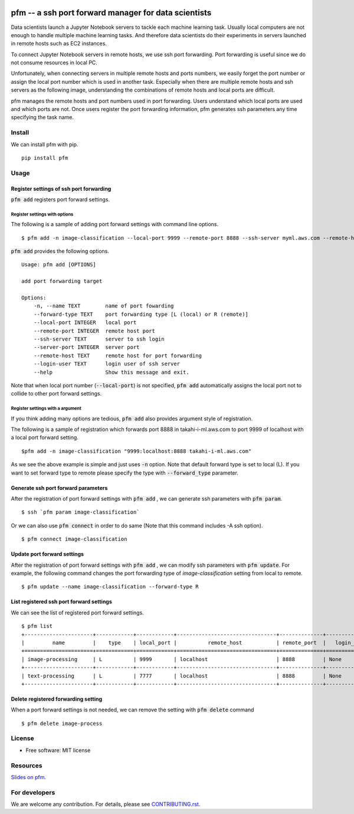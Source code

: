 .. image:: https://travis-ci.org/takahi-i/pfm.png?branch=master
   :alt: Build status
   :target: https://travis-ci.org/takahi-i/pfm

=====================================================
pfm -- a ssh port forward manager for data scientists
=====================================================

Data scientists launch a Jupyter Notebook servers to tackle each machine learning task.
Usually local computers are not enough to handle multiple machine learning tasks.
And therefore data scientists do their experiments in servers launched in remote hosts such as EC2 instances.

To connect Jupyter Notebook servers in remote hosts, we use ssh port forwarding.
Port forwarding is useful since we do not consume resources in local PC.

Unfortunately, when connecting servers in multiple remote hosts and ports numbers, we easily forget
the port number or assign the local port number which is used in another task. Especially when there are multiple remote
hosts and ssh servers as the following image, understanding the combinations of remote hosts and local ports are difficult.

.. image:: images/port-forwarding.jpeg
   :height: 50px
   :width: 50px
   :scale: 40%

pfm manages the remote hosts and port numbers used in port forwarding. Users understand which local
ports are used and which ports are not. Once users register the port forwarding information, pfm generates
ssh parameters any time specifying the task name.

Install
=======

We can install pfm with pip.

::

    pip install pfm


Usage
=====

Register settings of ssh port forwarding
-----------------------------------------

:code:`pfm add` registers port forward settings.

Register settings with options
~~~~~~~~~~~~~~~~~~~~~~~~~~~~~~~~

The following is a sample of adding port forward settings with command line options.

::

    $ pfm add -n image-classification --local-port 9999 --remote-port 8888 --ssh-server myml.aws.com --remote-host localhost

:code:`pfm add` provides the following options.

::

    Usage: pfm add [OPTIONS]

    add port forwarding target

    Options:
        -n, --name TEXT        name of port fowarding
        --forward-type TEXT    port forwarding type [L (local) or R (remote)]
        --local-port INTEGER   local port
        --remote-port INTEGER  remote host port
        --ssh-server TEXT      server to ssh login
        --server-port INTEGER  server port
        --remote-host TEXT     remote host for port forwarding
        --login-user TEXT      login user of ssh server
        --help                 Show this message and exit.

Note that when local port number  (:code:`--local-port`)  is not specified, :code:`pfm add` automatically assigns the local port not to collide to other port forward settings.

Register settings with a argument
~~~~~~~~~~~~~~~~~~~~~~~~~~~~~~~~~~

If you think adding many options are tedious, :code:`pfm add` also provides argument style of registration.

The following is a sample of registration which forwards port 8888 in takahi-i-ml.aws.com to port 9999 of localhost with a local port forward setting.

::

    $pfm add -n image-classification "9999:localhost:8888 takahi-i-ml.aws.com"

As we see the above example is simple and just uses :code:`-n` option. Note that default forward type is set to local (L). If you want to set forward type
to remote please specify the type with :code:`--forward_type` parameter.

Generate ssh port forward parameters
-------------------------------------

After the registration of port forward settings with :code:`pfm add` , we can generate ssh parameters with :code:`pfm param`.

::

    $ ssh `pfm param image-classification`

Or we can also use :code:`pfm connect` in order to do same (Note that this command includes -A ssh option).

::

    $ pfm connect image-classification


Update port forward settings
----------------------------

After the registration of port forward settings with :code:`pfm add` , we can modify ssh parameters with :code:`pfm update`.
For example, the following command changes the port forwarding type  of `image-classification` setting from local to remote.

::

    $ pfm update --name image-classification --forward-type R


List registered ssh port forward settings
------------------------------------------

We can see the list of registered port forward settings.

::

    $ pfm list
    +----------------------+------------+------------+--------------------------------+--------------+-----------------+--------------------------------+--------------+
    |         name         |    type    | local_port |          remote_host           | remote_port  |   login_user    |           ssh_server           | server_port  |
    +======================+============+============+================================+==============+=================+================================+==============+
    | image-processing     | L          | 9999       | localhost                      | 8888         | None            | my-ml-instance.aws.com         |              |
    +----------------------+------------+------------+--------------------------------+--------------+-----------------+--------------------------------+--------------+
    | text-processing      | L          | 7777       | localhost                      | 8888         | None            | my-ml-instance-2.aws.com       |              |
    +----------------------+------------+------------+--------------------------------+--------------+-----------------+--------------------------------+--------------+

Delete registered forwarding setting
------------------------------------

When a port forward settings is not needed, we can remove the setting with :code:`pfm delete` command

::

    $ pfm delete image-process


License
=======

* Free software: MIT license

Resources
=========

`Slides on pfm <https://speakerdeck.com/takahiko03/pfm>`_.


For developers
===============


We are welcome any contribution. For details, please see `CONTRIBUTING.rst <https://github.com/takahi-i/pfm/blob/master/CONTRIBUTING.rst>`_.
